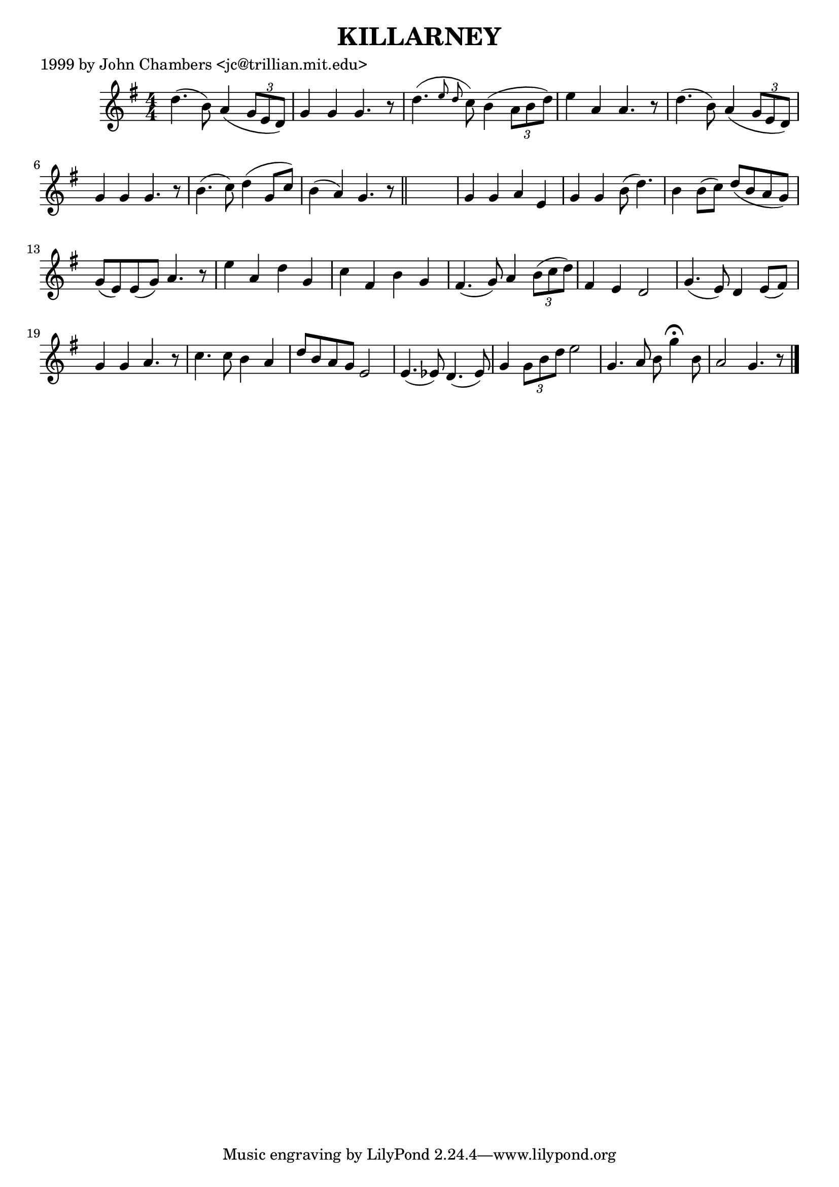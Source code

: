 
\version "2.16.2"
% automatically converted by musicxml2ly from xml/0498_jc.xml

%% additional definitions required by the score:
\language "english"


\header {
    poet = "1999 by John Chambers <jc@trillian.mit.edu>"
    encoder = "abc2xml version 63"
    encodingdate = "2015-01-25"
    title = KILLARNEY
    }

\layout {
    \context { \Score
        autoBeaming = ##f
        }
    }
PartPOneVoiceOne =  \relative d'' {
    \key g \major \numericTimeSignature\time 4/4 d4. ( b8 ) a4 ( \times
    2/3 {
        g8 [ e8 d8 ) ] }
    | % 2
    g4 g4 g4. r8 | % 3
    d'4. ( \grace { e8 d8 } c8 ) b4 ( \times 2/3 {
        a8 [ b8 d8 ) ] }
    | % 4
    e4 a,4 a4. r8 | % 5
    d4. ( b8 ) a4 ( \times 2/3 {
        g8 [ e8 d8 ) ] }
    | % 6
    g4 g4 g4. r8 | % 7
    b4. ( c8 ) d4 ( g,8 [ c8 ) ] | % 8
    b4 ( a4 ) g4. r8 \bar "||"
    s1 | \barNumberCheck #10
    g4 g4 a4 e4 | % 11
    g4 g4 b8 ( d4. ) | % 12
    b4 b8 ( [ c8 ) ] d8 ( [ b8 a8 g8 ) ] | % 13
    g8 ( [ e8 ) e8 ( g8 ) ] a4. r8 | % 14
    e'4 _"" a,4 _"" d4 _"" g,4 _"" | % 15
    c4 _"" fs,4 _"" b4 _"" g4 _"" | % 16
    fs4. _"" ( g8 ) a4 \times 2/3 {
        b8 ( [ c8 d8 ) ] }
    | % 17
    fs,4 e4 d2 | % 18
    g4. ( e8 ) d4 e8 ( [ fs8 ) ] | % 19
    g4 g4 a4. r8 | \barNumberCheck #20
    c4. c8 b4 a4 | % 21
    d8 [ b8 a8 g8 ] e2 | % 22
    e4. ( ef8 ) d4. ( ef8 ) | % 23
    g4 \times 2/3 {
        g8 [ b8 d8 ] }
    e2 | % 24
    g,4. a8 b8 g'4 ^\fermata b,8 | % 25
    a2 g4. r8 \bar "|."
    }


% The score definition
\score {
    <<
        \new Staff <<
            \context Staff << 
                \context Voice = "PartPOneVoiceOne" { \PartPOneVoiceOne }
                >>
            >>
        
        >>
    \layout {}
    % To create MIDI output, uncomment the following line:
    %  \midi {}
    }

